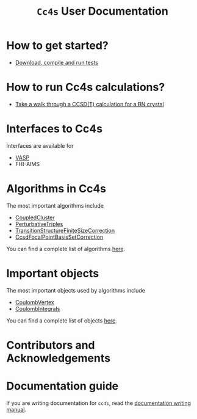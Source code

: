 #+title: =Cc4s= User Documentation
#+OPTIONS: toc:nil

# #+begin_center
# The following sections explain everything from
# downloading the code to running calculations.
# #+end_center

* How to get started?
- [[file:./gettingstarted/gettingstarted.org][Download, compile and run tests]]

* How to run Cc4s calculations?

- [[file:tutorials/Rbn_tutorial.org][Take a walk through a CCSD(T) calculation for a BN crystal]]

* Interfaces to Cc4s

Interfaces are available for
- [[file:interfaces/vasp.org][VASP]]
- FHI-AIMS

* Algorithms in Cc4s

The most important algorithms include
- [[id:CoupledCluster][CoupledCluster]]
- [[id:PerturbativeTriples][PerturbativeTriples]]
- [[id:TransitionStructureFactorFiniteSizeCorrection][TransitionStructureFiniteSizeCorrection]]
- [[id:CcsdFocalPointBasisSetCorrection][CcsdFocalPointBasisSetCorrection]]

You can find a complete list of algorithms
[[file:algorithms/sitemap.org][here]].

* Important objects

The most important objects used by algorithms include
- [[id:CoulombVertex][CoulombVertex]]
- [[id:CoulombIntegrals][CoulombIntegrals]]

You can find a complete list of objects
[[file:objects/sitemap.org][here]].

* Contributors and Acknowledgements

* Documentation guide
If you are writing documentation for =cc4s=, read the
[[file:how-to-write.org][documentation writing manual]].
